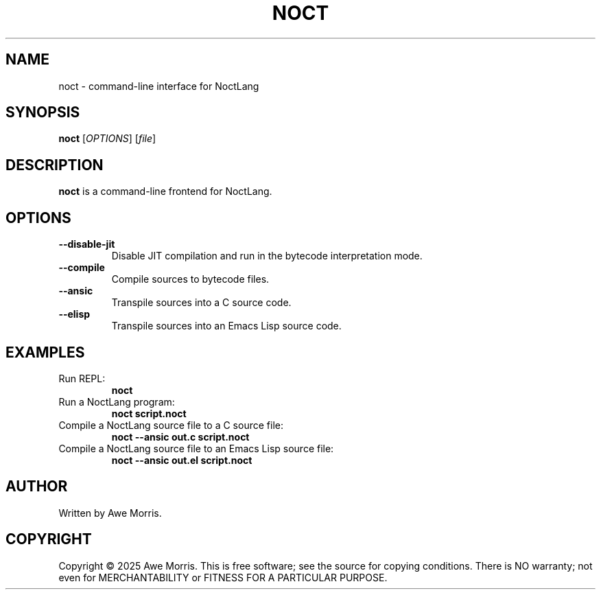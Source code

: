 .TH NOCT 1 "July 2025" "NoctVM Project" "User Commands"
.SH NAME
noct \- command-line interface for NoctLang

.SH SYNOPSIS
.B noct
[\fIOPTIONS\fR]
[\fIfile\fR]

.SH DESCRIPTION
\fBnoct\fR is a command-line frontend for NoctLang.

.SH OPTIONS
.TP
.BR --disable-jit
Disable JIT compilation and run in the bytecode interpretation mode.

.TP
.BR --compile
Compile sources to bytecode files.

.TP
.BR --ansic
Transpile sources into a C source code.

.TP
.BR --elisp
Transpile sources into an Emacs Lisp source code.

.SH EXAMPLES
.TP
Run REPL:
.B
noct

.TP
Run a NoctLang program:
.B
noct script.noct

.TP
Compile a NoctLang source file to a C source file:
.B
noct --ansic out.c script.noct

.TP
Compile a NoctLang source file to an Emacs Lisp source file:
.B
noct --ansic out.el script.noct

.SH AUTHOR
Written by Awe Morris.

.SH COPYRIGHT
Copyright © 2025 Awe Morris.  
This is free software; see the source for copying conditions.  
There is NO warranty; not even for MERCHANTABILITY or FITNESS FOR A PARTICULAR PURPOSE.
